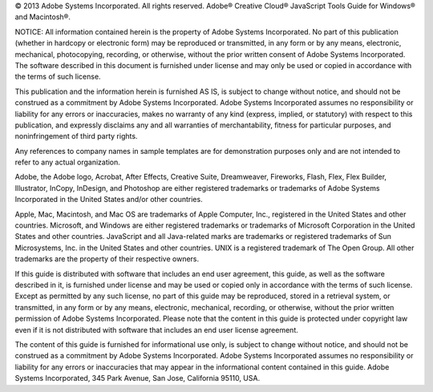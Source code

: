 © 2013 Adobe Systems Incorporated. All rights reserved.
Adobe® Creative Cloud® JavaScript Tools Guide for Windows® and Macintosh®.

NOTICE: All information contained herein is the property of Adobe Systems Incorporated. No part of this publication (whether in hardcopy or electronic form) may be reproduced or transmitted, in any form or by any means, electronic, mechanical, photocopying, recording, or otherwise, without the prior written consent of Adobe Systems Incorporated. The software described in this document is furnished under license and may only be used or copied in accordance with
the terms of such license.

This publication and the information herein is furnished AS IS, is subject to change without notice, and should not be construed as a commitment by Adobe Systems Incorporated. Adobe Systems Incorporated assumes no responsibility or liability for any errors or inaccuracies, makes no warranty of any kind (express, implied, or statutory) with respect to this publication, and expressly disclaims any and all warranties of merchantability, fitness for particular purposes, and noninfringement of third party rights.

Any references to company names in sample templates are for demonstration purposes only and are not intended to refer to any actual organization.

Adobe, the Adobe logo, Acrobat, After Effects, Creative Suite, Dreamweaver, Fireworks, Flash, Flex, Flex Builder, Illustrator, InCopy, InDesign, and Photoshop are either registered trademarks or trademarks of Adobe Systems Incorporated in the United States and/or other countries.

Apple, Mac, Macintosh, and Mac OS are trademarks of Apple Computer, Inc., registered in the United States and other countries. Microsoft, and Windows are either registered trademarks or trademarks of Microsoft Corporation in the United States and other countries. JavaScript and all Java-related marks are trademarks or registered trademarks of Sun Microsystems, Inc. in the United States and other countries. UNIX is a registered trademark of The Open Group. All other trademarks are the property of their respective owners.

If this guide is distributed with software that includes an end user agreement, this guide, as well as the software described in it, is furnished under license and may be used or copied only in accordance with the terms of such license. Except as permitted by any such license, no part of this guide may be reproduced, stored in a retrieval system, or transmitted, in any form or by any means, electronic, mechanical, recording, or otherwise, without the prior written permission of Adobe Systems Incorporated. Please note that the content in this guide is protected under copyright law even if it is not distributed with software that includes an end user license agreement.

The content of this guide is furnished for informational use only, is subject to change without notice, and should not be construed as a commitment by Adobe Systems Incorporated. Adobe Systems Incorporated assumes no responsibility or liability for any errors or inaccuracies that may appear in the informational content contained in this guide. Adobe Systems Incorporated, 345 Park Avenue, San Jose, California 95110, USA.
